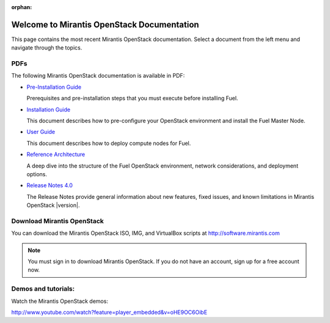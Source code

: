 :orphan:

.. index:: Home page

.. _Homepage:

===========================================
Welcome to Mirantis OpenStack Documentation
===========================================

This page contains the most recent Mirantis OpenStack documentation.
Select a document from the left menu and navigate through the topics.

PDFs
---------
The following Mirantis OpenStack documentation is available in PDF:

* `Pre-Installation Guide <pdf/Mirantis-OpenStack-4.0-Pre-InstallationGuide.pdf>`_

  Prerequisites and pre-installation steps that you must execute before 
  installing Fuel.

* `Installation Guide <pdf/Mirantis-OpenStack-4.0-InstallGuide.pdf>`_
  
  This document describes how to pre-configure your
  OpenStack environment and install the Fuel Master Node.
  
* `User Guide <pdf/Mirantis-OpenStack-4.0-UserGuide.pdf>`_
  
  This document describes how to deploy compute nodes for Fuel.

* `Reference Architecture <pdf/Mirantis-OpenStack-4.0-ReferenceArchitecture.pdf>`_
  
  A deep dive into the structure of the Fuel OpenStack environment,
  network considerations, and deployment options.

* `Release Notes 4.0 <pdf/Mirantis-OpenStack-4.0-RelNotes.pdf>`_
 
  The Release Notes provide general information about new features,
  fixed issues, and known limitations in Mirantis OpenStack |version|.
 
Download Mirantis OpenStack
---------------------------
You can download the Mirantis OpenStack ISO, IMG, and VirtualBox scripts at http://software.mirantis.com

.. note:: You must sign in to download Mirantis OpenStack. 
          If you do not have an account, sign up for a free account now.

Demos and tutorials:
--------------------------
Watch the Mirantis OpenStack demos:

http://www.youtube.com/watch?feature=player_embedded&v=oHE9OC6OibE
